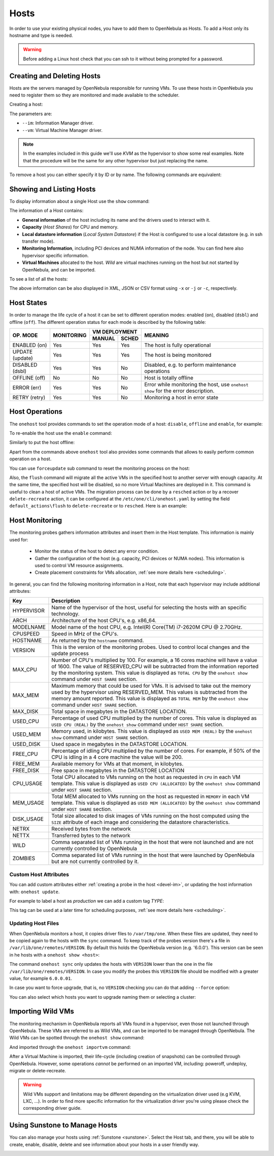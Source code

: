 .. _hosts:
.. _hosts_guide:

================================================================================
Hosts
================================================================================

In order to use your existing physical nodes, you have to add them to OpenNebula as Hosts. To add a Host only its hostname and type is needed.

.. warning:: Before adding a Linux host check that you can ssh to it without being prompted for a password.


Creating and Deleting Hosts
================================================================================

Hosts are the servers managed by OpenNebula responsible for running VMs. To use these hosts in OpenNebula you need to register them so they are monitored and made available to the scheduler.

Creating a host:

.. prompt:: bash $ auto

    $ onehost create host01 --im kvm --vm kvm
    ID: 0

The parameters are:

* ``--im``: Information Manager driver.
* ``--vm``: Virtual Machine Manager driver.

.. note:: In the examples included in this guide we'll use `KVM` as the hypervisor to show some real examples. Note that the procedure will be the same for any other hypervisor but just replacing the name.

To remove a host you can either specify it by ID or by name. The following commands are equivalent:

.. prompt:: bash $ auto

    $ onehost delete host01
    $ onehost delete 0

Showing and Listing Hosts
================================================================================

To display information about a single Host use the ``show`` command:

.. prompt:: bash $ auto

    $ onehost show server

    HOST 0 INFORMATION
    ID                    : 0
    NAME                  : server
    CLUSTER               : default
    STATE                 : MONITORED
    IM_MAD                : kvm
    VM_MAD                : kvm
    LAST MONITORING TIME  : -

    HOST SHARES
    RUNNING VMS           : 0
    MEMORY
      TOTAL               : 31.1G
      TOTAL +/- RESERVED  : 31.1G
      USED (REAL)         : 0K
      USED (ALLOCATED)    : 0K
    CPU
      TOTAL               : 800
      TOTAL +/- RESERVED  : 800
      USED (REAL)         :
      USED (ALLOCATED)    : 0

    LOCAL SYSTEM DATASTORE #0 CAPACITY
    TOTAL:                : 467.7G
    USED:                 : 113.5G
    FREE:                 : 354.2G

    MONITORING INFORMATION
    ARCH="x86_64"
    CPUSPEED="3350"
    HOSTNAME="pc-ruben"
    HYPERVISOR="kvm"
    IM_MAD="kvm"
    KVM_CPU_MODEL="Skylake-Client-noTSX-IBRS"
    KVM_CPU_MODELS="486 pentium pentium2 pentium3 pentiumpro coreduo n270 core2duo qemu32 kvm32 cpu64-rhel5 cpu64-rhel6 qemu64 kvm64 Conroe Penryn Nehalem Nehalem-IBRS Westmere Westmere-IBRS SandyBridge SandyBridge-IBRS IvyBridge IvyBridge-IBRS Haswell-noTSX Haswell-noTSX-IBRS Haswell Haswell-IBRS Broadwell-noTSX Broadwell-noTSX-IBRS Broadwell Broadwell-IBRS Skylake-Client Skylake-Client-IBRS Skylake-Client-noTSX-IBRS Skylake-Server Skylake-Server-IBRS Skylake-Server-noTSX-IBRS Cascadelake-Server Cascadelake-Server-noTSX Icelake-Client Icelake-Client-noTSX Icelake-Server Icelake-Server-noTSX Cooperlake Snowridge athlon phenom Opteron_G1 Opteron_G2 Opteron_G3 Opteron_G4 Opteron_G5 EPYC EPYC-IBPB EPYC-Rome Dhyana"
    KVM_MACHINES="pc-i440fx-5.2 pc pc-q35-5.2 q35 pc-i440fx-2.12 pc-i440fx-2.0 pc-q35-4.2 pc-i440fx-2.5 pc-i440fx-4.2 pc-i440fx-1.5 pc-q35-2.7 pc-i440fx-2.2 pc-1.1 pc-i440fx-2.7 pc-q35-2.4 pc-q35-2.10 pc-i440fx-1.7 pc-q35-5.1 pc-q35-2.9 pc-i440fx-2.11 pc-q35-3.1 pc-q35-4.1 pc-i440fx-2.4 pc-1.3 pc-i440fx-4.1 pc-i440fx-5.1 pc-i440fx-2.9 isapc pc-i440fx-1.4 pc-q35-2.6 pc-i440fx-3.1 pc-q35-2.12 pc-i440fx-2.1 pc-1.0 pc-i440fx-2.6 pc-q35-4.0.1 pc-i440fx-1.6 pc-q35-5.0 pc-q35-2.8 pc-i440fx-2.10 pc-q35-3.0 pc-q35-4.0 microvm pc-i440fx-2.3 pc-1.2 pc-i440fx-4.0 pc-i440fx-5.0 pc-i440fx-2.8 pc-q35-2.5 pc-i440fx-3.0 pc-q35-2.11"
    MODELNAME="Intel(R) Core(TM) i7-10510U CPU @ 1.80GHz"
    RESERVED_CPU=""
    RESERVED_MEM=""
    VERSION="6.0.0"
    VM_MAD="kvm"

    NUMA NODES

      ID CORES        USED FREE
       0 -- -- -- --  0    8

    NUMA MEMORY

     NODE_ID TOTAL    USED_REAL            USED_ALLOCATED       FREE
           0 31.1G    0K                   0K                   0K

    NUMA HUGEPAGES

     NODE_ID SIZE     TOTAL    FREE     USED
           0 2M       0        0        0
           0 1024M    0        0        0

    WILD VIRTUAL MACHINES

    NAME                                                      IMPORT_ID  CPU     MEMORY

    VIRTUAL MACHINES

    ID USER     GROUP    NAME            STAT UCPU    UMEM HOST             TIME
    13 oneadmin oneadmin kvm1-13         runn  0.0   1024M server       8d 06h14

The information of a Host contains:

* **General information** of the host including its name and the drivers used to interact with it.
* **Capacity** (*Host Shares*) for CPU and memory.
* **Local datastore information** (*Local System Datastore*) if the Host is configured to use a local datastore (e.g. in ssh transfer mode).
* **Monitoring Information**, including PCI devices and NUMA information of the node. You can find here also hypervisor specific information.
* **Virtual Machines** allocated to the host. *Wild* are virtual machines running on the host but not started by OpenNebula, and can be imported.

To see a list of all the hosts:

.. prompt:: bash $ auto

    $ onehost list
      ID NAME            CLUSTER   RVM      ALLOCATED_CPU      ALLOCATED_MEM STAT
       0 server          server      1    100 / 400 (25%) 1024M / 7.3G (13%) on
       1 kvm1            kvm         0                  -                  - off
       2 kvm2            kvm         0                  -                  - off

The above information can be also displayed in XML, JSON or CSV format using ``-x`` or ``-j`` or ``-c``, respectively.

.. _host_lifecycle:

Host States
================================================================================

In order to manage the life cycle of a host it can be set to different operation modes: enabled (``on``), disabled (``dsbl``) and offline (``off``). The different operation status for each mode is described by the following table:

+----------------+------------+----------------+------------------------------------------------------------------------------------+
|                |            |  VM DEPLOYMENT |                                                                                    |
|   OP. MODE     | MONITORING +--------+-------+  MEANING                                                                           |
|                |            | MANUAL | SCHED |                                                                                    |
+================+============+========+=======+====================================================================================+
| ENABLED (on)   |    Yes     |  Yes   |  Yes  | The host is fully operational                                                      |
+----------------+------------+--------+-------+------------------------------------------------------------------------------------+
| UPDATE (update)|    Yes     |  Yes   |  Yes  | The host is being monitored                                                        |
+----------------+------------+--------+-------+------------------------------------------------------------------------------------+
| DISABLED (dsbl)|    Yes     |  Yes   |  No   | Disabled, e.g. to perform maintenance operations                                   |
+----------------+------------+--------+-------+------------------------------------------------------------------------------------+
| OFFLINE (off)  |    No      |  No    |  No   | Host is totally offline                                                            |
+----------------+------------+--------+-------+------------------------------------------------------------------------------------+
| ERROR (err)    |    Yes     |  Yes   |  No   | Error while monitoring the host, use ``onehost show`` for the error description.   |
+----------------+------------+--------+-------+------------------------------------------------------------------------------------+
| RETRY (retry)  |    Yes     |  Yes   |  No   | Monitoring a host in error state                                                   |
+----------------+------------+--------+-------+------------------------------------------------------------------------------------+

Host Operations
================================================================================

The ``onehost`` tool provides commands to set the operation mode of a host: ``disable``, ``offline`` and ``enable``, for example:

.. prompt:: bash $ auto

    $ onehost disable 0

To re-enable the host use the ``enable`` command:

.. prompt:: bash $ auto

    $ onehost enable 0

Similarly to put the host offline:

.. prompt:: bash $ auto

    $ onehost offline 0

Apart from the commands above ``onehost`` tool also provides some commands that allows to easily perform common operation on a host.

You can use ``forceupdate`` sub command to reset the monitoring process on the host:

.. prompt:: bash $ auto

    $ onehost forceupdate 0

Also, the ``flush`` command will migrate all the active VMs in the specified host to another server with enough capacity. At the same time, the specified host will be disabled, so no more Virtual Machines are deployed in it. This command is useful to clean a host of active VMs. The migration process can be done by a ``resched`` action or by a recover ``delete-recreate`` action, it can be configured at the ``/etc/one/cli/onehost.yaml`` by setting the field ``default_actions\flush`` to ``delete-recreate`` or to ``resched``. Here is an example:

.. prompt:: bash $ auto

    :default_actions:
      - :flush: delete-recreate

.. _host_guide_information:

Host Monitoring
================================================================================

The monitoring probes gathers information attributes and insert them in the Host template. This information is mainly used for:

  * Monitor the status of the host to detect any error condition.
  * Gather the configuration of the host (e.g. capacity, PCI devices or NUMA nodes). This information is used to control VM resource assignments.
  * Create placement constraints for VMs allocation, :ref:`see more details here <scheduling>`.

In general, you can find the following monitoring information in a Host, note that each hypervisor may include additional attributes:

+------------+----------------------------------------------------------------------------------------------------+
|    Key     |                                            Description                                             |
+============+====================================================================================================+
| HYPERVISOR | Name of the hypervisor of the host, useful for selecting the hosts with an specific technology.    |
+------------+----------------------------------------------------------------------------------------------------+
| ARCH       | Architecture of the host CPU's, e.g. x86_64.                                                       |
+------------+----------------------------------------------------------------------------------------------------+
| MODELNAME  | Model name of the host CPU, e.g. Intel(R) Core(TM) i7-2620M CPU @ 2.70GHz.                         |
+------------+----------------------------------------------------------------------------------------------------+
| CPUSPEED   | Speed in MHz of the CPU's.                                                                         |
+------------+----------------------------------------------------------------------------------------------------+
| HOSTNAME   | As returned by the ``hostname`` command.                                                           |
+------------+----------------------------------------------------------------------------------------------------+
| VERSION    | This is the version of the monitoring probes. Used to control local changes and the update process |
+------------+----------------------------------------------------------------------------------------------------+
| MAX_CPU    | Number of CPU's multiplied by 100. For example, a 16 cores machine will have a value of 1600.      |
|            | The value of RESERVED_CPU will be subtracted from the information reported by the                  |
|            | monitoring system.  This value is displayed as ``TOTAL CPU`` by the                                |
|            | ``onehost show`` command under ``HOST SHARE`` section.                                             |
+------------+----------------------------------------------------------------------------------------------------+
| MAX_MEM    | Maximum memory that could be used for VMs. It is advised to take out the memory                    |
|            | used by the hypervisor using RESERVED_MEM. This values is subtracted from the memory               |
|            | amount reported. This value is displayed as ``TOTAL MEM`` by the ``onehost show``                  |
|            | command under ``HOST SHARE`` section.                                                              |
+------------+----------------------------------------------------------------------------------------------------+
| MAX_DISK   | Total space in megabytes in the DATASTORE LOCATION.                                                |
+------------+----------------------------------------------------------------------------------------------------+
| USED_CPU   | Percentage of used CPU multiplied by the number of cores. This value is displayed                  |
|            | as ``USED CPU (REAL)`` by the ``onehost show`` command under ``HOST SHARE`` section.               |
+------------+----------------------------------------------------------------------------------------------------+
| USED_MEM   | Memory used, in kilobytes. This value is displayed as ``USED MEM (REAL)``                          |
|            | by the ``onehost show`` command under ``HOST SHARE`` section.                                      |
+------------+----------------------------------------------------------------------------------------------------+
| USED_DISK  | Used space in megabytes in the DATASTORE LOCATION.                                                 |
+------------+----------------------------------------------------------------------------------------------------+
| FREE_CPU   | Percentage of idling CPU multiplied by the number of cores. For example,                           |
|            | if 50% of the CPU is idling in a 4 core machine the value will be 200.                             |
+------------+----------------------------------------------------------------------------------------------------+
| FREE_MEM   | Available memory for VMs at that moment, in kilobytes.                                             |
+------------+----------------------------------------------------------------------------------------------------+
| FREE_DISK  | Free space in megabytes in the DATASTORE LOCATION                                                  |
+------------+----------------------------------------------------------------------------------------------------+
| CPU_USAGE  | Total CPU allocated to VMs running on the host as requested in ``CPU``                             |
|            | in each VM template. This value is displayed as ``USED CPU (ALLOCATED)``                           |
|            | by the ``onehost show`` command under ``HOST SHARE`` section.                                      |
+------------+----------------------------------------------------------------------------------------------------+
| MEM_USAGE  | Total MEM allocated to VMs running on the host as requested in ``MEMORY``                          |
|            | in each VM template. This value is displayed as ``USED MEM (ALLOCATED)``                           |
|            | by the ``onehost show`` command under ``HOST SHARE`` section.                                      |
+------------+----------------------------------------------------------------------------------------------------+
| DISK_USAGE | Total size allocated to disk images of VMs running on the host computed                            |
|            | using the ``SIZE`` attribute of each image and considering the datastore characteristics.          |
+------------+----------------------------------------------------------------------------------------------------+
| NETRX      | Received bytes from the network                                                                    |
+------------+----------------------------------------------------------------------------------------------------+
| NETTX      | Transferred bytes to the network                                                                   |
+------------+----------------------------------------------------------------------------------------------------+
| WILD       | Comma separated list of VMs running in the host that were not launched                             |
|            | and are not currently controlled by OpenNebula                                                     |
+------------+----------------------------------------------------------------------------------------------------+
| ZOMBIES    | Comma separated list of VMs running in the host that were launched by                              |
|            | OpenNebula but are not currently controlled by it.                                                 |
+------------+----------------------------------------------------------------------------------------------------+

Custom Host Attributes
--------------------------------------------------------------------------------

You can add custom attributes either :ref:`creating a probe in the host <devel-im>`, or updating the host information with: ``onehost update``.

For example to label a host as *production* we can add a custom tag *TYPE*:

.. prompt:: bash $ auto

    $ onehost update
    ...
    TYPE="production"

This tag can be used at a later time for scheduling purposes, :ref:`see more details here <scheduling>`.

.. _host_guide_sync:

Updating Host Files
--------------------------------------------------------------------------------

When OpenNebula monitors a host, it copies driver files to ``/var/tmp/one``. When these files are updated, they need to be copied again to the hosts with the ``sync`` command. To keep track of the probes version there's a file in ``/var/lib/one/remotes/VERSION``. By default this holds the OpenNebula version (e.g. '6.0.0'). This version can be seen in he hosts with a ``onehost show <host>``:

.. prompt:: bash $ auto

    $ onehost show 0
    HOST 0 INFORMATION
    ID                    : 0
    [...]
    MONITORING INFORMATION
    VERSION="6.0.0"
    [...]

The command ``onehost sync`` only updates the hosts with ``VERSION`` lower than the one in the file ``/var/lib/one/remotes/VERSION``. In case you modify the probes this ``VERSION`` file should be modified with a greater value, for example ``6.0.0.01``.

In case you want to force upgrade, that is, no ``VERSION`` checking you can do that adding ``--force`` option:

.. prompt:: bash $ auto

    $ onehost sync --force

You can also select which hosts you want to upgrade naming them or selecting a cluster:

.. prompt:: bash $ auto

    $ onehost sync host01,host02,host03
    $ onehost sync -c myCluster

.. _import_wild_vms:

Importing Wild VMs
================================================================================

The monitoring mechanism in OpenNebula reports all VMs found in a hypervisor, even those not launched through OpenNebula. These VMs are referred to as Wild VMs, and can be imported to be managed through OpenNebula. The Wild VMs can be spotted through the ``onehost show`` command:

.. prompt:: bash $ auto

      $ onehost show 3
      HOST 3 INFORMATION
      ID                    : 3
      NAME                  : MyvCenterHost
      CLUSTER               : -
      STATE                 : MONITORED
      [...]
      WILD VIRTUAL MACHINES
                          NAME                            IMPORT_ID  CPU     MEMORY
                 Ubuntu14.04VM 4223f951-243a-b31a-018f-390a02ff5c96    1       2048
                       CentOS7 422375e7-7fc7-4ed1-e0f0-fb778fe6e6e0    1       2048

And imported through the ``onehost importvm`` command:

.. prompt:: bash $ auto

      $ onehost importvm 0 CentOS7
      $ onevm list
      ID USER     GROUP    NAME            STAT UCPU    UMEM HOST               TIME
       3 oneadmin oneadmin CentOS7         runn    0    590M MyvCenterHost  0d 01h02

After a Virtual Machine is imported, their life-cycle (including creation of snapshots) can be controlled through OpenNebula. However, some  operations *cannot* be performed on an imported VM, including: poweroff, undeploy, migrate or delete-recreate.

.. warning:: Wild VMs support and limitations may be different depending on the virtualization driver used (e.g KVM, LXC, ...). In order to find more specific information for the virtualization driver you're using please check the corresponding driver guide.

Using Sunstone to Manage Hosts
================================================================================

You can also manage your hosts using :ref:`Sunstone <sunstone>`. Select the Host tab, and there, you will be able to create, enable, disable, delete and see information about your hosts in a user friendly way.

|image1|

.. |image1| image:: /images/hosts_sunstone.png
